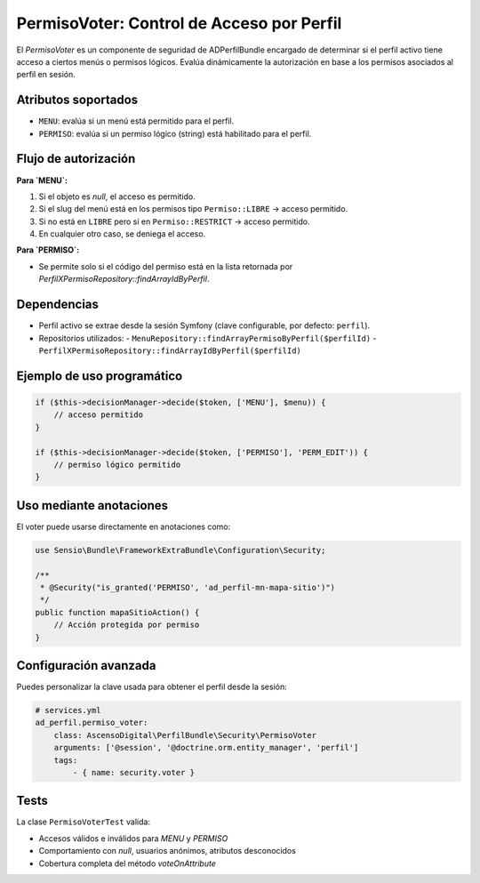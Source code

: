 PermisoVoter: Control de Acceso por Perfil
==========================================

El `PermisoVoter` es un componente de seguridad de ADPerfilBundle encargado de determinar si el perfil activo tiene acceso a ciertos menús o permisos lógicos. Evalúa dinámicamente la autorización en base a los permisos asociados al perfil en sesión.

Atributos soportados
---------------------

- ``MENU``: evalúa si un menú está permitido para el perfil.
- ``PERMISO``: evalúa si un permiso lógico (string) está habilitado para el perfil.

Flujo de autorización
----------------------

**Para `MENU`:**

1. Si el objeto es `null`, el acceso es permitido.
2. Si el slug del menú está en los permisos tipo ``Permiso::LIBRE`` → acceso permitido.
3. Si no está en ``LIBRE`` pero sí en ``Permiso::RESTRICT`` → acceso permitido.
4. En cualquier otro caso, se deniega el acceso.

**Para `PERMISO`:**

- Se permite solo si el código del permiso está en la lista retornada por `PerfilXPermisoRepository::findArrayIdByPerfil`.

Dependencias
------------

- Perfil activo se extrae desde la sesión Symfony (clave configurable, por defecto: ``perfil``).
- Repositorios utilizados:
  - ``MenuRepository::findArrayPermisoByPerfil($perfilId)``
  - ``PerfilXPermisoRepository::findArrayIdByPerfil($perfilId)``

Ejemplo de uso programático
----------------------------

.. code-block:: php

   if ($this->decisionManager->decide($token, ['MENU'], $menu)) {
       // acceso permitido
   }

   if ($this->decisionManager->decide($token, ['PERMISO'], 'PERM_EDIT')) {
       // permiso lógico permitido
   }

Uso mediante anotaciones
-------------------------

El voter puede usarse directamente en anotaciones como:

.. code-block:: php

   use Sensio\Bundle\FrameworkExtraBundle\Configuration\Security;

   /**
    * @Security("is_granted('PERMISO', 'ad_perfil-mn-mapa-sitio')")
    */
   public function mapaSitioAction() {
       // Acción protegida por permiso
   }

Configuración avanzada
-----------------------

Puedes personalizar la clave usada para obtener el perfil desde la sesión:

.. code-block:: yaml

   # services.yml
   ad_perfil.permiso_voter:
       class: AscensoDigital\PerfilBundle\Security\PermisoVoter
       arguments: ['@session', '@doctrine.orm.entity_manager', 'perfil']
       tags:
           - { name: security.voter }

Tests
-----

La clase ``PermisoVoterTest`` valida:

- Accesos válidos e inválidos para `MENU` y `PERMISO`
- Comportamiento con `null`, usuarios anónimos, atributos desconocidos
- Cobertura completa del método `voteOnAttribute`
